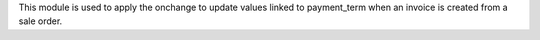 This module is used to apply the onchange to update values linked to payment_term when an invoice is created from a sale order.
